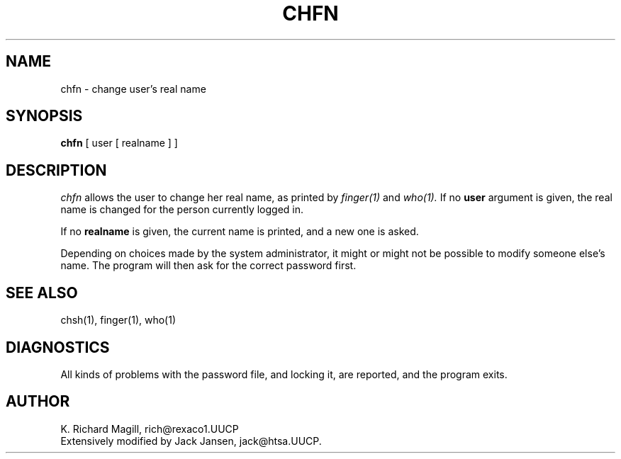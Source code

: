 .TH CHFN 1 Local
.SH NAME
chfn \- change user's real name
.SH SYNOPSIS
.B chfn
[ user [ realname ] ]
.SH DESCRIPTION
.I chfn
allows the user to change her real name, as printed by
.I finger(1)
and
.I who(1).
If no
.B user
argument is given, the real name is changed for the person
currently logged in.
.PP
If no
.B realname
is given, the current name is printed, and a new one is asked.
.PP
Depending on choices made by the system administrator, it might
or might not be possible to modify someone else's name. The program
will then ask for the correct password first.
.SH SEE ALSO
chsh(1), finger(1), who(1)
.SH DIAGNOSTICS
All kinds of problems with the password file, and locking it,
are reported, and the program exits.
.SH AUTHOR
K. Richard Magill, rich@rexaco1.UUCP
.br
Extensively modified by Jack Jansen, jack@htsa.UUCP.
